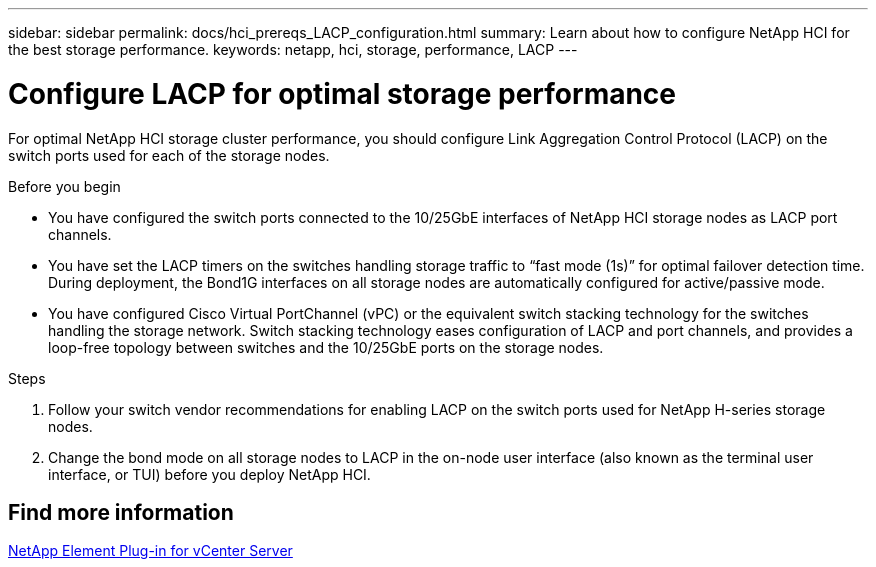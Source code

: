 ---
sidebar: sidebar
permalink: docs/hci_prereqs_LACP_configuration.html
summary: Learn about how to configure NetApp HCI for the best storage performance.
keywords: netapp, hci, storage, performance, LACP
---

= Configure LACP for optimal storage performance
:hardbreaks:
:nofooter:
:icons: font
:linkattrs:
:imagesdir: ../media/

[.lead]
For optimal NetApp HCI storage cluster performance, you should configure Link Aggregation Control Protocol (LACP) on the switch ports used for each of the storage nodes.

.Before you begin
* You have configured the switch ports connected to the 10/25GbE interfaces of NetApp HCI storage nodes as LACP port channels.
* You have set the LACP timers on the switches handling storage traffic to “fast mode (1s)” for optimal failover detection time. During deployment, the Bond1G interfaces on all storage nodes are automatically configured for active/passive mode.
* You have configured Cisco Virtual PortChannel (vPC) or the equivalent switch stacking technology for the switches handling the storage network. Switch stacking technology eases configuration of LACP and port channels, and provides a loop-free topology between switches and the 10/25GbE ports on the storage nodes.

.Steps
. Follow your switch vendor recommendations for enabling LACP on the switch ports used for NetApp H-series storage nodes.
. Change the bond mode on all storage nodes to LACP in the on-node user interface (also known as the terminal user interface, or TUI) before you deploy NetApp HCI.


== Find more information

https://docs.netapp.com/us-en/vcp/index.html[NetApp Element Plug-in for vCenter Server^]
